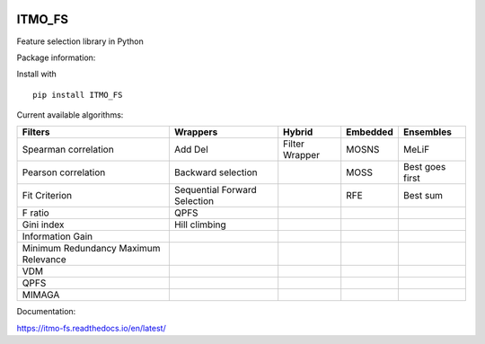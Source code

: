 .. -*- mode: rst -*-


.. image:: docs/logos/itmo_small_white_eng.png
  :scale: 10 %
  :target: https://en.itmo.ru/



ITMO_FS
=======

Feature selection library in Python

Package information: |Python 2.7| |Python 3.6| |License| |Docs|


Install with

::

   pip install ITMO_FS

Current available algorithms:

+--------------------------------------+------------------------------+-----------------+----------+-----------------+
| Filters                              | Wrappers                     | Hybrid          | Embedded | Ensembles       |
+======================================+==============================+=================+==========+=================+
| Spearman correlation                 | Add Del                      | Filter Wrapper  | MOSNS    | MeLiF           |
+--------------------------------------+------------------------------+-----------------+----------+-----------------+
| Pearson correlation                  | Backward selection           |                 | MOSS     | Best goes first |
+--------------------------------------+------------------------------+-----------------+----------+-----------------+
| Fit Criterion                        | Sequential Forward Selection |                 | RFE      | Best sum        |
+--------------------------------------+------------------------------+-----------------+----------+-----------------+
| F ratio                              | QPFS                         |                 |          |                 |
+--------------------------------------+------------------------------+-----------------+----------+-----------------+
| Gini index                           | Hill climbing                |                 |          |                 |
+--------------------------------------+------------------------------+-----------------+----------+-----------------+
| Information Gain                     |                              |                 |          |                 |
+--------------------------------------+------------------------------+-----------------+----------+-----------------+
| Minimum Redundancy Maximum Relevance |                              |                 |          |                 |
+--------------------------------------+------------------------------+-----------------+----------+-----------------+
| VDM                                  |                              |                 |          |                 |
+--------------------------------------+------------------------------+-----------------+----------+-----------------+
| QPFS                                 |                              |                 |          |                 |
+--------------------------------------+------------------------------+-----------------+----------+-----------------+
| MIMAGA                               |                              |                 |          |                 |
+--------------------------------------+------------------------------+-----------------+----------+-----------------+

Documentation:

https://itmo-fs.readthedocs.io/en/latest/

.. |Python 2.7| image:: https://img.shields.io/badge/python-2.7-blue.svg
.. |Python 3.6| image:: https://img.shields.io/badge/python-3.6-blue.svg
.. |License| image:: https://img.shields.io/badge/license-BSD%20License-blue.svg
.. |Docs| image:: https://readthedocs.org/projects/itmo-fs/badge/?version=latest
